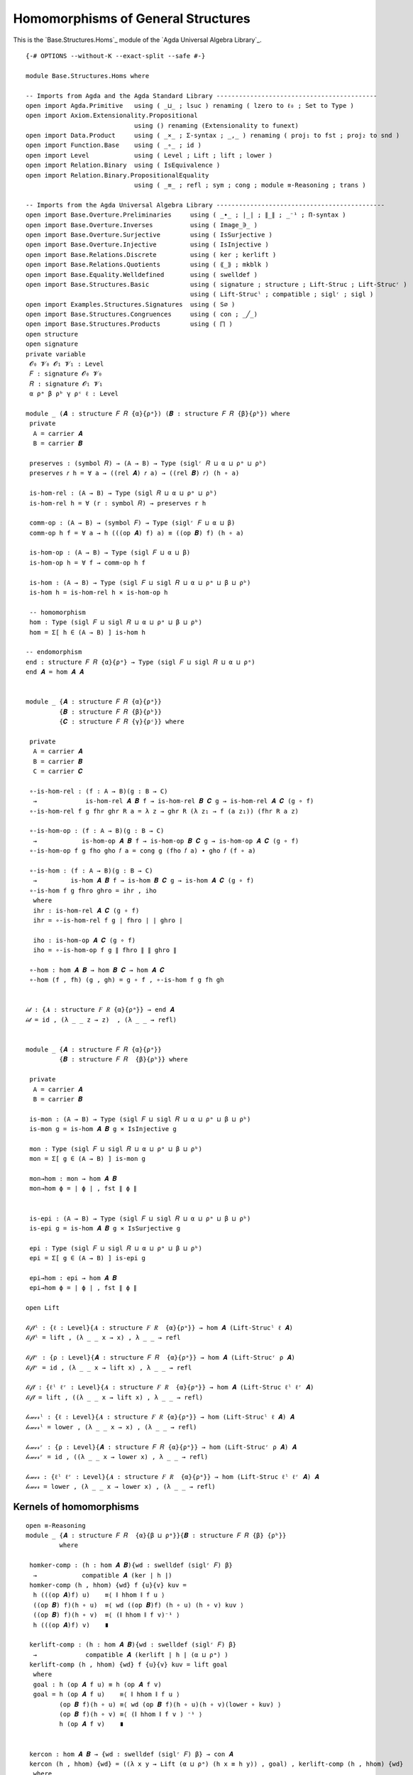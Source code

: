 .. FILE      : Base/Structures/Homs.lagda.rst
.. DATE      : 22 Jun 2021
.. UPDATED   : 04 Jun 2022
.. COPYRIGHT : (c) 2022 Jacques Carette and William DeMeo

.. _homomorphisms-of-general-structures:

Homomorphisms of General Structures
~~~~~~~~~~~~~~~~~~~~~~~~~~~~~~~~~~~

This is the `Base.Structures.Homs`_ module of the `Agda Universal Algebra Library`_.

::

  {-# OPTIONS --without-K --exact-split --safe #-}

  module Base.Structures.Homs where

  -- Imports from Agda and the Agda Standard Library -------------------------------------------
  open import Agda.Primitive   using ( _⊔_ ; lsuc ) renaming ( lzero to ℓ₀ ; Set to Type )
  open import Axiom.Extensionality.Propositional
                               using () renaming (Extensionality to funext)
  open import Data.Product     using ( _×_ ; Σ-syntax ; _,_ ) renaming ( proj₁ to fst ; proj₂ to snd )
  open import Function.Base    using ( _∘_ ; id )
  open import Level            using ( Level ; Lift ; lift ; lower )
  open import Relation.Binary  using ( IsEquivalence )
  open import Relation.Binary.PropositionalEquality
                               using ( _≡_ ; refl ; sym ; cong ; module ≡-Reasoning ; trans )

  -- Imports from the Agda Universal Algebra Library ---------------------------------------------
  open import Base.Overture.Preliminaries     using ( _∙_ ; ∣_∣ ; ∥_∥ ; _⁻¹ ; Π-syntax )
  open import Base.Overture.Inverses          using ( Image_∋_ )
  open import Base.Overture.Surjective        using ( IsSurjective )
  open import Base.Overture.Injective         using ( IsInjective )
  open import Base.Relations.Discrete         using ( ker ; kerlift )
  open import Base.Relations.Quotients        using ( ⟪_⟫ ; mkblk )
  open import Base.Equality.Welldefined       using ( swelldef )
  open import Base.Structures.Basic           using ( signature ; structure ; Lift-Struc ; Lift-Strucʳ )
                                              using ( Lift-Strucˡ ; compatible ; siglʳ ; sigl )
  open import Examples.Structures.Signatures  using ( S∅ )
  open import Base.Structures.Congruences     using ( con ; _╱_)
  open import Base.Structures.Products        using ( ⨅ )
  open structure
  open signature
  private variable
   𝓞₀ 𝓥₀ 𝓞₁ 𝓥₁ : Level
   𝐹 : signature 𝓞₀ 𝓥₀
   𝑅 : signature 𝓞₁ 𝓥₁
   α ρᵃ β ρᵇ γ ρᶜ ℓ : Level

  module _ (𝑨 : structure 𝐹 𝑅 {α}{ρᵃ}) (𝑩 : structure 𝐹 𝑅 {β}{ρᵇ}) where
   private
    A = carrier 𝑨
    B = carrier 𝑩

   preserves : (symbol 𝑅) → (A → B) → Type (siglʳ 𝑅 ⊔ α ⊔ ρᵃ ⊔ ρᵇ)
   preserves 𝑟 h = ∀ a → ((rel 𝑨) 𝑟 a) → ((rel 𝑩) 𝑟) (h ∘ a)

   is-hom-rel : (A → B) → Type (sigl 𝑅 ⊔ α ⊔ ρᵃ ⊔ ρᵇ)
   is-hom-rel h = ∀ (r : symbol 𝑅) → preserves r h

   comm-op : (A → B) → (symbol 𝐹) → Type (siglʳ 𝐹 ⊔ α ⊔ β)
   comm-op h f = ∀ a → h (((op 𝑨) f) a) ≡ ((op 𝑩) f) (h ∘ a)

   is-hom-op : (A → B) → Type (sigl 𝐹 ⊔ α ⊔ β)
   is-hom-op h = ∀ f → comm-op h f

   is-hom : (A → B) → Type (sigl 𝐹 ⊔ sigl 𝑅 ⊔ α ⊔ ρᵃ ⊔ β ⊔ ρᵇ)
   is-hom h = is-hom-rel h × is-hom-op h

   -- homomorphism
   hom : Type (sigl 𝐹 ⊔ sigl 𝑅 ⊔ α ⊔ ρᵃ ⊔ β ⊔ ρᵇ)
   hom = Σ[ h ∈ (A → B) ] is-hom h

  -- endomorphism
  end : structure 𝐹 𝑅 {α}{ρᵃ} → Type (sigl 𝐹 ⊔ sigl 𝑅 ⊔ α ⊔ ρᵃ)
  end 𝑨 = hom 𝑨 𝑨


  module _ {𝑨 : structure 𝐹 𝑅 {α}{ρᵃ}}
           {𝑩 : structure 𝐹 𝑅 {β}{ρᵇ}}
           {𝑪 : structure 𝐹 𝑅 {γ}{ρᶜ}} where

   private
    A = carrier 𝑨
    B = carrier 𝑩
    C = carrier 𝑪

   ∘-is-hom-rel : (f : A → B)(g : B → C)
    →             is-hom-rel 𝑨 𝑩 f → is-hom-rel 𝑩 𝑪 g → is-hom-rel 𝑨 𝑪 (g ∘ f)
   ∘-is-hom-rel f g fhr ghr R a = λ z → ghr R (λ z₁ → f (a z₁)) (fhr R a z)

   ∘-is-hom-op : (f : A → B)(g : B → C)
    →            is-hom-op 𝑨 𝑩 f → is-hom-op 𝑩 𝑪 g → is-hom-op 𝑨 𝑪 (g ∘ f)
   ∘-is-hom-op f g fho gho 𝑓 a = cong g (fho 𝑓 a) ∙ gho 𝑓 (f ∘ a)

   ∘-is-hom : (f : A → B)(g : B → C)
    →         is-hom 𝑨 𝑩 f → is-hom 𝑩 𝑪 g → is-hom 𝑨 𝑪 (g ∘ f)
   ∘-is-hom f g fhro ghro = ihr , iho
    where
    ihr : is-hom-rel 𝑨 𝑪 (g ∘ f)
    ihr = ∘-is-hom-rel f g ∣ fhro ∣ ∣ ghro ∣

    iho : is-hom-op 𝑨 𝑪 (g ∘ f)
    iho = ∘-is-hom-op f g ∥ fhro ∥ ∥ ghro ∥

   ∘-hom : hom 𝑨 𝑩 → hom 𝑩 𝑪 → hom 𝑨 𝑪
   ∘-hom (f , fh) (g , gh) = g ∘ f , ∘-is-hom f g fh gh


  𝒾𝒹 : {𝑨 : structure 𝐹 𝑅 {α}{ρᵃ}} → end 𝑨
  𝒾𝒹 = id , (λ _ _ z → z)  , (λ _ _ → refl)


  module _ {𝑨 : structure 𝐹 𝑅 {α}{ρᵃ}}
           {𝑩 : structure 𝐹 𝑅  {β}{ρᵇ}} where

   private
    A = carrier 𝑨
    B = carrier 𝑩

   is-mon : (A → B) → Type (sigl 𝐹 ⊔ sigl 𝑅 ⊔ α ⊔ ρᵃ ⊔ β ⊔ ρᵇ)
   is-mon g = is-hom 𝑨 𝑩 g × IsInjective g

   mon : Type (sigl 𝐹 ⊔ sigl 𝑅 ⊔ α ⊔ ρᵃ ⊔ β ⊔ ρᵇ)
   mon = Σ[ g ∈ (A → B) ] is-mon g

   mon→hom : mon → hom 𝑨 𝑩
   mon→hom ϕ = ∣ ϕ ∣ , fst ∥ ϕ ∥


   is-epi : (A → B) → Type (sigl 𝐹 ⊔ sigl 𝑅 ⊔ α ⊔ ρᵃ ⊔ β ⊔ ρᵇ)
   is-epi g = is-hom 𝑨 𝑩 g × IsSurjective g

   epi : Type (sigl 𝐹 ⊔ sigl 𝑅 ⊔ α ⊔ ρᵃ ⊔ β ⊔ ρᵇ)
   epi = Σ[ g ∈ (A → B) ] is-epi g

   epi→hom : epi → hom 𝑨 𝑩
   epi→hom ϕ = ∣ ϕ ∣ , fst ∥ ϕ ∥

  open Lift

  𝓁𝒾𝒻𝓉ˡ : {ℓ : Level}{𝑨 : structure 𝐹 𝑅  {α}{ρᵃ}} → hom 𝑨 (Lift-Strucˡ ℓ 𝑨)
  𝓁𝒾𝒻𝓉ˡ = lift , (λ _ _ x → x) , λ _ _ → refl

  𝓁𝒾𝒻𝓉ʳ : {ρ : Level}{𝑨 : structure 𝐹 𝑅  {α}{ρᵃ}} → hom 𝑨 (Lift-Strucʳ ρ 𝑨)
  𝓁𝒾𝒻𝓉ʳ = id , (λ _ _ x → lift x) , λ _ _ → refl

  𝓁𝒾𝒻𝓉 : {ℓˡ ℓʳ : Level}{𝑨 : structure 𝐹 𝑅  {α}{ρᵃ}} → hom 𝑨 (Lift-Struc ℓˡ ℓʳ 𝑨)
  𝓁𝒾𝒻𝓉 = lift , ((λ _ _ x → lift x) , λ _ _ → refl)

  𝓁ℴ𝓌ℯ𝓇ˡ : {ℓ : Level}{𝑨 : structure 𝐹 𝑅 {α}{ρᵃ}} → hom (Lift-Strucˡ ℓ 𝑨) 𝑨
  𝓁ℴ𝓌ℯ𝓇ˡ = lower , (λ _ _ x → x) , (λ _ _ → refl)

  𝓁ℴ𝓌ℯ𝓇ʳ : {ρ : Level}{𝑨 : structure 𝐹 𝑅 {α}{ρᵃ}} → hom (Lift-Strucʳ ρ 𝑨) 𝑨
  𝓁ℴ𝓌ℯ𝓇ʳ = id , ((λ _ _ x → lower x) , λ _ _ → refl)

  𝓁ℴ𝓌ℯ𝓇 : {ℓˡ ℓʳ : Level}{𝑨 : structure 𝐹 𝑅  {α}{ρᵃ}} → hom (Lift-Struc ℓˡ ℓʳ 𝑨) 𝑨
  𝓁ℴ𝓌ℯ𝓇 = lower , (λ _ _ x → lower x) , (λ _ _ → refl)

.. _kernels-of-homomorphisms:

Kernels of homomorphisms
^^^^^^^^^^^^^^^^^^^^^^^^

::

  open ≡-Reasoning
  module _ {𝑨 : structure 𝐹 𝑅  {α}{β ⊔ ρᵃ}}{𝑩 : structure 𝐹 𝑅 {β} {ρᵇ}}
           where

   homker-comp : (h : hom 𝑨 𝑩){wd : swelldef (siglʳ 𝐹) β}
    →            compatible 𝑨 (ker ∣ h ∣)
   homker-comp (h , hhom) {wd} f {u}{v} kuv =
    h (((op 𝑨)f) u)    ≡⟨ ∥ hhom ∥ f u ⟩
    ((op 𝑩) f)(h ∘ u)  ≡⟨ wd ((op 𝑩)f) (h ∘ u) (h ∘ v) kuv ⟩
    ((op 𝑩) f)(h ∘ v)  ≡⟨ (∥ hhom ∥ f v)⁻¹ ⟩
    h (((op 𝑨)f) v)    ∎

   kerlift-comp : (h : hom 𝑨 𝑩){wd : swelldef (siglʳ 𝐹) β}
    →             compatible 𝑨 (kerlift ∣ h ∣ (α ⊔ ρᵃ) )
   kerlift-comp (h , hhom) {wd} f {u}{v} kuv = lift goal
    where
    goal : h (op 𝑨 f u) ≡ h (op 𝑨 f v)
    goal = h (op 𝑨 f u)    ≡⟨ ∥ hhom ∥ f u ⟩
           (op 𝑩 f)(h ∘ u) ≡⟨ wd (op 𝑩 f)(h ∘ u)(h ∘ v)(lower ∘ kuv) ⟩
           (op 𝑩 f)(h ∘ v) ≡⟨ (∥ hhom ∥ f v ) ⁻¹ ⟩
           h (op 𝑨 f v)    ∎


   kercon : hom 𝑨 𝑩 → {wd : swelldef (siglʳ 𝐹) β} → con 𝑨
   kercon (h , hhom) {wd} = ((λ x y → Lift (α ⊔ ρᵃ) (h x ≡ h y)) , goal) , kerlift-comp (h , hhom) {wd}
    where
    goal : IsEquivalence (λ x y → Lift (α ⊔ ρᵃ) (h x ≡ h y))
    goal = record { refl = lift refl
                  ; sym = λ p → lift (sym (lower p))
                  ; trans = λ p q → lift (trans (lower p)(lower q)) }

   kerquo : hom 𝑨 𝑩 → {wd : swelldef (siglʳ 𝐹) β} → structure 𝐹 𝑅 {lsuc (α ⊔ β ⊔ ρᵃ)} {β ⊔ ρᵃ}
   kerquo h {wd} = 𝑨 ╱ (kercon h {wd})

  ker[_⇒_] : (𝑨 : structure 𝐹 𝑅 {α} {β ⊔ ρᵃ} )(𝑩 : structure 𝐹 𝑅 {β}{ρᵇ} )
   →         hom 𝑨 𝑩 → {wd : swelldef (siglʳ 𝐹) β} → structure 𝐹 𝑅
  ker[_⇒_] {ρᵃ = ρᵃ} 𝑨 𝑩 h {wd} = kerquo{ρᵃ = ρᵃ}{𝑨 = 𝑨}{𝑩} h {wd}


.. _canonical-projections:

Canonical projections
^^^^^^^^^^^^^^^^^^^^^

::

  module _ {𝑨 : structure 𝐹 𝑅 {α}{ρᵃ} } where

   open Image_∋_

   πepi : (θ : con 𝑨) → epi {𝑨 = 𝑨}{𝑩 = 𝑨 ╱ θ}
   πepi θ = (λ a → ⟪ a ⟫ {fst ∣ θ ∣}) , (γrel , (λ _ _ → refl)) , cπ-is-epic
    where
    γrel : is-hom-rel 𝑨 (𝑨 ╱ θ) (λ a → ⟪ a ⟫ {fst ∣ θ ∣})
    γrel R a x = x
    cπ-is-epic : IsSurjective (λ a → ⟪ a ⟫ {fst ∣ θ ∣})
    cπ-is-epic (C , mkblk a refl) = eq a refl


   πhom : (θ : con 𝑨) → hom 𝑨 (𝑨 ╱ θ)
   πhom θ = epi→hom {𝑨 = 𝑨} {𝑩 = (𝑨 ╱ θ)} (πepi θ)

  module _ {𝑨 : structure 𝐹 𝑅  {α}{β ⊔ ρᵃ}}{𝑩 : structure 𝐹 𝑅 {β} {ρᵇ}}
           where

   πker : (h : hom 𝑨 𝑩){wd : swelldef (siglʳ 𝐹) β}
    →     epi {𝑨 = 𝑨} {𝑩 = (ker[_⇒_]{ρᵃ = ρᵃ} 𝑨 𝑩 h {wd})}
   πker h {wd} = πepi (kercon{ρᵃ = ρᵃ} {𝑨 = 𝑨}{𝑩 = 𝑩} h {wd})


  module _ {I : Type ℓ} where

    module _ {𝑨 : structure 𝐹 𝑅  {α}{ρᵃ}}
             {ℬ : I → structure 𝐹 𝑅  {β}{ρᵇ}} where

     ⨅-hom-co : funext ℓ β → (∀(i : I) → hom 𝑨 (ℬ i)) → hom 𝑨 (⨅ ℬ)
     ⨅-hom-co fe h = (λ a i → ∣ h i ∣ a)
                     , (λ R a x 𝔦 → fst ∥ h 𝔦 ∥ R a x)
                     , λ f a → fe (λ i → snd ∥ h i ∥ f a)


    module _ {𝒜 : I → structure 𝐹 𝑅 {α}{ρᵃ}}
             {ℬ : I → structure 𝐹 𝑅  {β}{ρᵇ}} where

     ⨅-hom : funext ℓ β → Π[ i ∈ I ] hom (𝒜 i)(ℬ i) → hom (⨅ 𝒜)(⨅ ℬ)
     ⨅-hom fe h = (λ a i → ∣ h i ∣ (a i))
                  , (λ R a x 𝔦 → fst ∥ h 𝔦 ∥ R (λ z → a z 𝔦) (x 𝔦))
                  , λ f a → fe (λ i → snd ∥ h i ∥ f (λ z → a z i))

    -- Projection out of products
    module _ {𝒜 : I → structure 𝐹 𝑅 {α}{ρᵃ}} where
     ⨅-projection-hom : Π[ i ∈ I ] hom (⨅ 𝒜) (𝒜 i)
     ⨅-projection-hom = λ x → (λ z → z x) , (λ R a z → z x)  , λ f a → refl



  -- The special case when 𝑅 = ∅ (i.e., purely algebraic structures)
  module _ {𝑨 : structure 𝐹 S∅ {α}{ℓ₀}}
           {𝑩 : structure 𝐹 S∅ {β}{ℓ₀}} where

   -- The type of homomorphisms from one algebraic structure to another.
   hom-alg : Type (sigl 𝐹 ⊔ α ⊔ β)
   hom-alg = Σ[ h ∈ ((carrier 𝑨) → (carrier 𝑩)) ] is-hom-op 𝑨 𝑩 h

--------------


